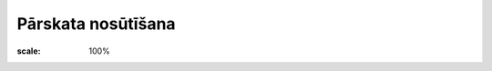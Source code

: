 .. 5049 Pārskata nosūtīšana*********************** 




.. image:: images_ozols/26337.png
:scale: 100%


 